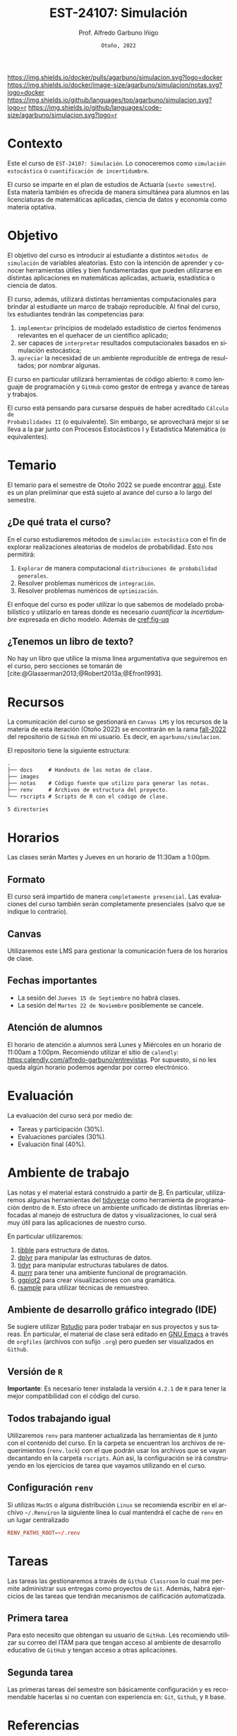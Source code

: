 #+TITLE: [[file:./images/logo-ITAM-blanco.png]] EST-24107: Simulación
#+AUTHOR: Prof. Alfredo Garbuno Iñigo
#+EMAIL:  agarbuno@itam.mx
#+DATE: ~Otoño, 2022~
:REVEAL_PROPERTIES:
# Template uses citeproc export with export option <v b>
#+LANGUAGE: es
#+OPTIONS: num:nil toc:nil 
#+OPTIONS: reveal_slide_number:nil 
#+OPTIONS: reveal_history:t reveal_fragmentinurl:t
#+OPTIONS: reveal_mousewheel:t reveal_inter_presentation_links:t
#+OPTIONS: reveal_width:1600 reveal_height:900
#+OPTIONS: timestamp:nil

#+REVEAL_THEME: night
#+REVEAL_MARGIN: .2
#+REVEAL_TRANS: slide
#+REVEAL_HEAD_PREAMBLE: <meta name="description" content="Simulacion">
#+REVEAL_ROOT: https://cdn.jsdelivr.net/npm/reveal.js
#+REVEAL_VERSION: 4

#+REVEAL_SLIDE_NUMBER: t
#+REVEAL_PLUGINS: (notes search)
#+REVEAL_EXTRA_CSS: ./notas/mods.css

#+bibliography: references.bib
#+cite_export: csl
:END:
#+STARTUP: showall
#+EXCLUDE_TAGS: toc github latex

[[https://github.com/agarbuno/simulacion/actions/workflows/docker.yml/badge.svg]] [[https://img.shields.io/docker/pulls/agarbuno/simulacion.svg?logo=docker]] [[https://img.shields.io/docker/image-size/agarbuno/simulacion/notas.svg?logo=docker]] [[https://img.shields.io/github/languages/top/agarbuno/simulacion.svg?logo=r]] [[https://img.shields.io/github/languages/code-size/agarbuno/simulacion.svg?logo=r]] 

* Contenido                                                             :toc:
:PROPERTIES:
:TOC:      :include all  :ignore this :depth 3
:END:
:CONTENTS:
- [[#introducción][Introducción]]
- [[#contexto][Contexto]]
- [[#objetivo][Objetivo]]
- [[#temario][Temario]]
  - [[#de-qué-trata-el-curso][¿De qué trata el curso?]]
  - [[#tenemos-un-libro-de-texto][¿Tenemos un libro de texto?]]
- [[#recursos][Recursos]]
- [[#horarios][Horarios]]
  - [[#formato][Formato]]
  - [[#canvas][Canvas]]
  - [[#fechas-importantes][Fechas importantes]]
  - [[#atención-de-alumnos][Atención de alumnos]]
- [[#evaluación][Evaluación]]
- [[#ambiente-de-trabajo][Ambiente de trabajo]]
  - [[#ambiente-de-desarrollo-gráfico-integrado-ide][Ambiente de desarrollo gráfico integrado (IDE)]]
  - [[#versión-de-r][Versión de R]]
  - [[#todos-trabajando-igual][Todos trabajando igual]]
  - [[#configuración-renv][Configuración renv]]
- [[#tareas][Tareas]]
  - [[#primera-tarea][Primera tarea]]
  - [[#segunda-tarea][Segunda tarea]]
- [[#referencias][Referencias]]
:END:

* Introducción                                                       :github:

Este es el repositorio con el contenido del curso en simulación de la
licenciatura en Actuaría del ITAM impartido por el Prof. Alfredo Garbuno.

* Contexto

Este el curso de ~EST-24107: Simulación~. Lo conoceremos como ~simulación
estocástica~ o ~cuantificación de incertidumbre~.


#+REVEAL: split
El curso se imparte en el plan de estudios de Actuaría (~sexto semestre~).
Esta materia también es ofrecida de manera simultánea para alumnos en las
licenciaturas de matemáticas aplicadas, ciencia de datos y economía como materia
optativa.

* Objetivo

El objetivo del curso es introducir al estudiante a distintos ~métodos de
simulación~ de variables aleatorias. Esto con la intención de aprender y conocer
herramientas útiles y bien fundamentadas que pueden utilizarse en distintas
aplicaciones en matemáticas aplicadas, actuaría, estadística o ciencia de
datos.

#+REVEAL: split
El curso, además, utilizará distintas herramientas computacionales para
brindar al estudiante un marco de trabajo reproducible. Al final del curso, lxs
estudiantes tendrán las competencias para:

1. ~implementar~ principios de modelado estadístico de ciertos fenómenos
   relevantes en el quehacer de un científico aplicado;
2. ser capaces de ~interpretar~ resultados computacionales basados en simulación
   estocástica;
3. ~apreciar~ la necesidad de un ambiente reproducible de entrega de resultados;
   por nombrar algunas.

#+REVEAL: split
El curso en particular utilizará herramientas de código abierto:  ~R~ como
lenguaje de programación y ~GitHub~ como gestor de entrega y avance de tareas y
trabajos.

#+REVEAL: split
El curso está pensando para cursarse después de haber acreditado ~Cálculo de
Probabilidades II~ (o equivalente). Sin embargo, se aprovechará mejor si se
lleva a la par junto con Procesos Estocásticos I y Estadística Matemática (o
equivalentes).

* Temario

El temario para el semestre de Otoño 2022 se puede encontrar [[https://github.com/agarbuno/simulacion/blob/fall-2022/docs/temario.pdf][aqui]]. Este es un
plan preliminar que está sujeto al avance del curso a lo largo del semestre.

** ¿De qué trata el curso?

En el curso estudiaremos métodos de ~simulación estocástica~ con el fin de
explorar realizaciones aleatorias de modelos de probabilidad. Esto nos permitirá: 
1. ~Explorar~ de manera computacional ~distribuciones de probabilidad generales~.
2. Resolver problemas numéricos de ~integración~.
3. Resolver problemas numéricos de ~optimización~.

#+REVEAL: split
El enfoque del curso es poder utilizar lo que sabemos de modelado probabilístico
y utilizarlo en tareas donde es necesario /cuantificar/ la /incertidumbre/ expresada
en dicho modelo. Además de [[cref:fig-uq]] 

#+DOWNLOADED: screenshot @ 2022-06-24 17:44:20
#+name: fig-uq
#+attr_html: :width 1200 :align center
[[file:images/20220624-174420_screenshot.png]]

** ¿Tenemos un libro de texto?

No hay un libro que utilice la misma línea argumentativa que seguiremos en el
curso, pero secciones se tomarán de [cite:@Glasserman2013;@Robert2013a;@Efron1993].

#+DOWNLOADED: screenshot @ 2022-06-24 18:30:51
#+attr_html: :width 900 :align center
[[file:images/20220624-183051_screenshot.png]]


* Recursos

La comunicación del curso se gestionará en ~Canvas LMS~ y los recursos de la
materia de esta iteración (Otoño 2022) se encontrarán en la rama [[https://github.com/agarbuno/simulacion][fall-2022]] del
repositorio de ~GitHub~ en mi usuario. Es decir, en =agarbuno/simulacion=.

El repositorio tiene la siguiente estructura:
#+begin_src bash :exports results :results org :eval never
tree -L 1 -d 
#+end_src

#+RESULTS:
#+begin_src org
.
├── docs     # Handouts de las notas de clase. 
├── images   
├── notas    # Código fuente que utilizo para generar las notas. 
├── renv     # Archivos de estructura del proyecto. 
└── rscripts # Scripts de R con el código de clase. 

5 directories
#+end_src

* Horarios

Las clases serán Martes y Jueves en un horario de 11:30am a 1:00pm. 

** Formato

El curso será impartido de manera ~completamente presencial~. Las evaluaciones del
curso también serán completamente presenciales (salvo que se indique lo
contrario).

** Canvas

Utilizaremos este LMS para gestionar la comunicación fuera de los horarios de clase. 

** Fechas importantes

- La sesión del ~Jueves 15 de Septiembre~ no habrá clases.
- La sesión del ~Martes 22 de Noviembre~ posiblemente se cancele.  


** Atención de alumnos

El horario de atención a alumnos será Lunes y Miércoles en un horario de 11:00am
a 1:00pm. Recomiendo utilizar el sitio de ~calendly~:
[[https://calendly.com/alfredo-garbuno/entrevistas][https:calendly.com/alfredo-garbuno/entrevistas]]. Por supuesto, si no les queda
algún horario podemos agendar por correo electrónico.

#+DOWNLOADED: screenshot @ 2022-08-09 10:19:38
#+attr_html: :width 700 :align center
[[file:images/20220809-101938_screenshot.png]]


* Evaluación

La evaluación del curso será por medio de:
- Tareas y participación ($30\%$).
- Evaluaciones parciales ($30\%$).
- Evaluación final ($40\%$). 

* Ambiente de trabajo

Las notas y el material estará construido a partir de [[https://www.r-project.org/][R]]. En particular,
utilizaremos algunas herramientas del [[https://www.tidyverse.org/][tidyverse]] como herramienta de programación
dentro de ~R~. Esto ofrece un ambiente unificado de distintas librerías enfocadas
al manejo de estructura de datos y visualizaciones, lo cual será muy útil para
las aplicaciones de nuestro curso.

#+REVEAL: split
En particular utilizaremos:
1. [[https://tibble.tidyverse.org/][tibble]] para estructura de datos. 
2. [[https://dplyr.tidyverse.org/][dplyr]] para manipular las estructuras de datos. 
3. [[https://tidyr.tidyverse.org/][tidyr]] para manipular estructuras tabulares de datos.
4. [[https://purrr.tidyverse.org/][purrr]] para tener una ambiente funcional de programación. 
5. [[https://ggplot2.tidyverse.org/][ggplot2]] para crear visualizaciones con una gramática.
6. [[https://rsample.tidymodels.org/][rsample]] para utilizar técnicas de remuestreo. 

** Ambiente de desarrollo gráfico integrado (IDE)

Se sugiere utilizar [[https://www.rstudio.com/products/rstudio/download/][Rstudio]] para poder trabajar en sus proyectos y sus
tareas. En particular, el material de clase será editado en [[https://www.gnu.org/software/emacs/][GNU Emacs]] a través
de =orgfiles= (archivos con sufijo ~.org~) pero pueden ser visualizados en ~Github~.

** Versión de ~R~

*Importante*: Es necesario tener instalada la versión ~4.2.1~ de ~R~ para tener la mejor
compatibilidad con el código del curso.

** Todos trabajando igual

Utilizaremos ~renv~ para mantener actualizada las herramientas de ~R~ junto con el
contenido del curso. En la carpeta se encuentran los archivos de requerimientos
(=renv.lock=) con el que podrán usar los archivos que se vayan decantando en la
carpeta =rscripts=. Aún asi, la configuración se irá construyendo en los
ejercicios de tarea que vayamos utilizando en el curso.

** Configuración ~renv~

Si utilizas ~MacOS~ o alguna distribución ~Linux~ se recomienda escribir en el
archivo ~~/.Renviron~ la siguiente línea lo cual mantendrá el cache de ~renv~ en un
lugar centralizado

#+begin_src conf :tangle ~/.Renviron :mkdirp yes
  RENV_PATHS_ROOT=~/.renv
#+end_src

* Tareas

Las tareas las gestionaremos a través de ~Github Classroom~ lo cual me permite
administrar sus entregas como proyectos de ~Git~. Además, habrá ejercicios de las
tareas que tendrán mecanismos de calificación automatizada.

#+REVEAL: split
#+DOWNLOADED: screenshot @ 2022-06-24 18:23:16
#+attr_html: :width 400 :align center
[[file:images/20220624-182316_screenshot.png]]


** Primera tarea
:PROPERTIES:
:reveal_background: #00468b
:END:
Para esto necesito que obtengan su usuario de ~GitHub~. Les recomiendo utilizar su
correo del ITAM para que tengan acceso al ambiente de desarrollo educativo de
~GitHub~ y tengan acceso a otras aplicaciones.

** Segunda tarea
Las primeras tareas del semestre son básicamente configuración y es recomendable
hacerlas si no cuentan con experiencia en: ~Git~, ~Github~, y ~R~ base.


* Referencias
:PROPERTIES:
:CUSTOM_ID: bibliography
:END:

#+print_bibliography:

* COMMENT Agenda                                                           :noexport:

| Sección | Sesiones | Tema                         |
|---------+----------+------------------------------|
|       1 |        1 | Administrativia              |
|       1 |        2 | Introducción                 |
|       2 |        2 | Generadores pseudo-uniformes |
|       3 |        2 | Generadores no uniformes     |
|       4 |        3 | Integración Monte Carlo      |
|       5 |        2 | Reducción de varianza        |




